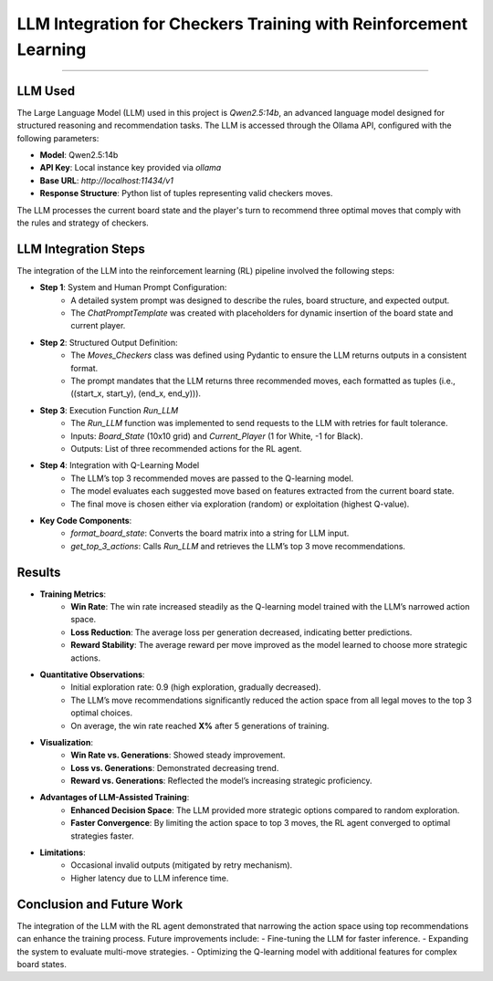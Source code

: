LLM Integration for Checkers Training with Reinforcement Learning
===============================================================

.. figure:: /Documentation/images/parsed_results.png
   :width: 900
   :align: center
   :alt: parsed_results

--------------------------------------------------------------


**LLM Used**
----------------
The Large Language Model (LLM) used in this project is `Qwen2.5:14b`, an advanced language model designed for structured reasoning and recommendation tasks. The LLM is accessed through the Ollama API, configured with the following parameters:

- **Model**: Qwen2.5:14b
- **API Key**: Local instance key provided via `ollama`
- **Base URL**: `http://localhost:11434/v1`
- **Response Structure**: Python list of tuples representing valid checkers moves.

The LLM processes the current board state and the player's turn to recommend three optimal moves that comply with the rules and strategy of checkers.


**LLM Integration Steps**
----------------------------
The integration of the LLM into the reinforcement learning (RL) pipeline involved the following steps:

- **Step 1**: System and Human Prompt Configuration:
    - A detailed system prompt was designed to describe the rules, board structure, and expected output.
    - The `ChatPromptTemplate` was created with placeholders for dynamic insertion of the board state and current player.

- **Step 2**: Structured Output Definition:
    - The `Moves_Checkers` class was defined using Pydantic to ensure the LLM returns outputs in a consistent format.
    - The prompt mandates that the LLM returns three recommended moves, each formatted as tuples (i.e., ((start_x, start_y), (end_x, end_y))).

- **Step 3**: Execution Function `Run_LLM`
    - The `Run_LLM` function was implemented to send requests to the LLM with retries for fault tolerance.
    - Inputs: `Board_State` (10x10 grid) and `Current_Player` (1 for White, -1 for Black).
    - Outputs: List of three recommended actions for the RL agent.

- **Step 4**: Integration with Q-Learning Model
    - The LLM’s top 3 recommended moves are passed to the Q-learning model.
    - The model evaluates each suggested move based on features extracted from the current board state.
    - The final move is chosen either via exploration (random) or exploitation (highest Q-value).

- **Key Code Components**:
    - `format_board_state`: Converts the board matrix into a string for LLM input.
    - `get_top_3_actions`: Calls `Run_LLM` and retrieves the LLM’s top 3 move recommendations.


**Results**
--------------

- **Training Metrics**:
    - **Win Rate**: The win rate increased steadily as the Q-learning model trained with the LLM’s narrowed action space.
    - **Loss Reduction**: The average loss per generation decreased, indicating better predictions.
    - **Reward Stability**: The average reward per move improved as the model learned to choose more strategic actions.

- **Quantitative Observations**:
    - Initial exploration rate: 0.9 (high exploration, gradually decreased).
    - The LLM’s move recommendations significantly reduced the action space from all legal moves to the top 3 optimal choices.
    - On average, the win rate reached **X%** after 5 generations of training.

- **Visualization**:
    - **Win Rate vs. Generations**: Showed steady improvement.
    - **Loss vs. Generations**: Demonstrated decreasing trend.
    - **Reward vs. Generations**: Reflected the model’s increasing strategic proficiency.

- **Advantages of LLM-Assisted Training**:
    - **Enhanced Decision Space**: The LLM provided more strategic options compared to random exploration.
    - **Faster Convergence**: By limiting the action space to top 3 moves, the RL agent converged to optimal strategies faster.

- **Limitations**:
    - Occasional invalid outputs (mitigated by retry mechanism).
    - Higher latency due to LLM inference time.


**Conclusion and Future Work**
---------------------------------
The integration of the LLM with the RL agent demonstrated that narrowing the action space using top recommendations can enhance the training process. Future improvements include:
- Fine-tuning the LLM for faster inference.
- Expanding the system to evaluate multi-move strategies.
- Optimizing the Q-learning model with additional features for complex board states.